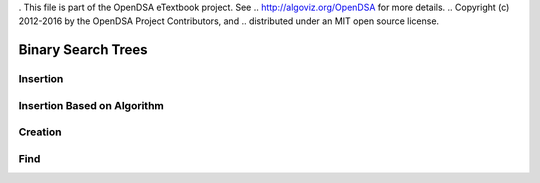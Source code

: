 . This file is part of the OpenDSA eTextbook project. See
.. http://algoviz.org/OpenDSA for more details.
.. Copyright (c) 2012-2016 by the OpenDSA Project Contributors, and
.. distributed under an MIT open source license.

.. avmetadata::
   :author: Matthew McQuaigue
   :requires: binary tree terminology; binary tree traversal;
   :satisfies: BST
   :topic: Binary Trees

.. odsalink:: AV/Binary/BSTCON.css

Binary Search Trees
===================


Insertion
---------

.. avembed:: AV/Binary/BSTinsertpathPRO.html pe

Insertion Based on Algorithm
----------------------------

.. avembed:: AV/Binary/BSTrandinsertPRO.html pe

Creation
--------

.. avembed:: AV/Binary/BSTcreatePRO.html pe

Find
----

.. avembed:: AV/Binary/BSTfindPRO.html pe
